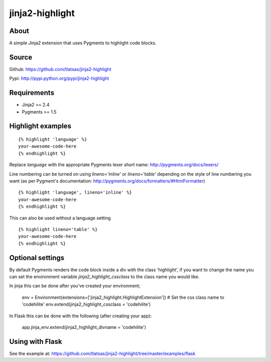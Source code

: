 jinja2-highlight
################

About
=====

A simple Jinja2 extension that uses Pygments to highlight code blocks.


.. image:: https://travis-ci.org/tlatsas/jinja2-highlight.svg?branch=master
    :target: https://travis-ci.org/tlatsas/jinja2-highlight


Source
======

Github: https://github.com/tlatsas/jinja2-highlight

Pypi: http://pypi.python.org/pypi/jinja2-highlight


Requirements
============

* Jinja2 >= 2.4
* Pygments >= 1.5


Highlight examples
=================
::

    {% highlight 'language' %}
    your-awesome-code-here
    {% endhighlight %}

Replace `language` with the appropriate Pygments lexer short name: http://pygments.org/docs/lexers/

Line numbering can be turned on using `lineno='inline'` or `lineno='table'` depending on the style of line numbering you want (as per Pygment's documentation: http://pygments.org/docs/formatters/#HtmlFormatter)

::

    {% highlight 'language', lineno='inline' %}
    your-awesome-code-here
    {% endhighlight %}

This can also be used without a language setting

::

    {% highlight lineno='table' %}
    your-awesome-code-here
    {% endhighlight %}

Optional settings
================

By default Pygments renders the code block inside a div with the class 'highlight', if you want to change the name you can set the environment variable `jinja2_highlight_cssclass` to the class name you would like.

In jinja this can be done after you've created your environment;

    env = Environment(extensions=['jinja2_highlight.HighlightExtension'])
    # Set the css class name to 'codehilite'
    env.extend(jinja2_highlight_cssclass = 'codehilite')

In Flask this can be done with the following (after creating your app):

    app.jinja_env.extend(jinja2_highlight_divname = 'codehilite')



Using with Flask
================

See the example at: https://github.com/tlatsas/jinja2-highlight/tree/master/examples/flask

